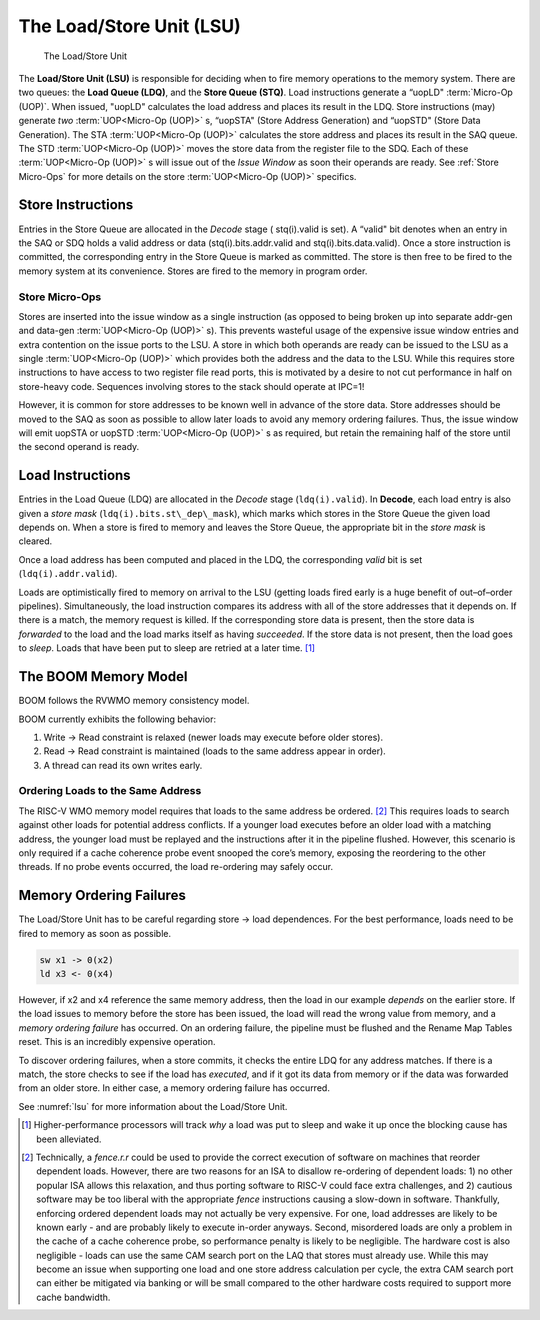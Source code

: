 The Load/Store Unit (LSU)
=========================

.. _lsu:
.. figure:: /figures/lsu.png
    :alt: Load Store Unit

    The Load/Store Unit

The **Load/Store Unit (LSU)** is responsible for deciding when to fire memory
operations to the memory system. There are two queues: the **Load
Queue (LDQ)**, and the **Store Queue (STQ)**. Load instructions generate a
“uopLD" :term:`Micro-Op (UOP)`. When issued, "uopLD" calculates the load address and
places its result in the LDQ. Store instructions (may) generate *two*
:term:`UOP<Micro-Op (UOP)>` s, “uopSTA" (Store Address Generation) and “uopSTD" (Store Data
Generation). The STA :term:`UOP<Micro-Op (UOP)>` calculates the store address and places its
result in the SAQ queue. The STD :term:`UOP<Micro-Op (UOP)>` moves the store data from the
register file to the SDQ. Each of these :term:`UOP<Micro-Op (UOP)>` s will issue out of the
*Issue Window* as soon their operands are ready. See :ref:`Store Micro-Ops`
for more details on the store :term:`UOP<Micro-Op (UOP)>` specifics.

Store Instructions
------------------

Entries in the Store Queue are allocated in the *Decode* stage (
stq(i).valid is set). A “valid" bit denotes when an entry in the SAQ or
SDQ holds a valid address or data (stq(i).bits.addr.valid and stq(i).bits.data.valid).
Once a store instruction is committed, the corresponding entry in the Store
Queue is marked as committed. The store is then free to be fired to the
memory system at its convenience. Stores are fired to the memory in program
order.

Store Micro-Ops
~~~~~~~~~~~~~~~

Stores are inserted into the issue window as a single instruction (as
opposed to being broken up into separate addr-gen and data-gen
:term:`UOP<Micro-Op (UOP)>` s). This prevents wasteful usage of the expensive issue window
entries and extra contention on the issue ports to the LSU. A store in
which both operands are ready can be issued to the LSU as a single
:term:`UOP<Micro-Op (UOP)>` which provides both the address and the data to the LSU. While
this requires store instructions to have access to two register file
read ports, this is motivated by a desire to not cut performance in half
on store-heavy code. Sequences involving stores to the stack should
operate at IPC=1!

However, it is common for store addresses to be known well in advance of
the store data. Store addresses should be moved to the SAQ as soon as
possible to allow later loads to avoid any memory ordering failures.
Thus, the issue window will emit uopSTA or uopSTD :term:`UOP<Micro-Op (UOP)>` s as required,
but retain the remaining half of the store until the second operand is
ready.

Load Instructions
-----------------

Entries in the Load Queue (LDQ) are allocated in the *Decode* stage
(``ldq(i).valid``). In **Decode**, each load entry is also given a *store
mask* (``ldq(i).bits.st\_dep\_mask``), which marks which stores in the Store
Queue the given load depends on. When a store is fired to memory and
leaves the Store Queue, the appropriate bit in the *store mask* is cleared.

Once a load address has been computed and placed in the LDQ, the
corresponding *valid* bit is set (``ldq(i).addr.valid``).

Loads are optimistically fired to memory on arrival to the LSU (getting
loads fired early is a huge benefit of out–of–order pipelines).
Simultaneously, the load instruction compares its address with all of
the store addresses that it depends on. If there is a match, the memory
request is killed. If the corresponding store data is present, then the
store data is *forwarded* to the load and the load marks itself as
having *succeeded*. If the store data is not present, then the load goes
to *sleep*. Loads that have been put to sleep are retried at a later
time. [1]_

The BOOM Memory Model
---------------------

BOOM follows the RVWMO memory consistency model.

BOOM currently exhibits the following behavior:

#. Write -> Read constraint is relaxed (newer loads may execute before
   older stores).

#. Read -> Read constraint is maintained (loads to the same address
   appear in order).

#. A thread can read its own writes early.

Ordering Loads to the Same Address
~~~~~~~~~~~~~~~~~~~~~~~~~~~~~~~~~~

The RISC-V WMO memory model requires that loads to the same address be ordered.
[2]_ This requires loads to search against other loads for potential address conflicts.
If a younger load executes before an older load with a matching address, the
younger load must be replayed and the instructions after it in the pipeline flushed.
However, this scenario is only required if a cache coherence probe event
snooped the core’s memory, exposing the reordering to the other threads.
If no probe events occurred, the load re-ordering may safely occur.

Memory Ordering Failures
------------------------

The Load/Store Unit has to be careful regarding
store -> load dependences. For the best performance,
loads need to be fired to memory as soon as possible.

.. code-block:: bash

    sw x1 -> 0(x2)
    ld x3 <- 0(x4)

However, if x2 and x4 reference the same memory address, then the load
in our example *depends* on the earlier store. If the load issues to
memory before the store has been issued, the load will read the wrong
value from memory, and a *memory ordering failure* has occurred. On an
ordering failure, the pipeline must be flushed and the Rename Map Tables
reset. This is an incredibly expensive operation.

To discover ordering failures, when a store commits, it checks the
entire LDQ for any address matches. If there is a match, the store
checks to see if the load has *executed*, and if it got its data from
memory or if the data was forwarded from an older store. In either case,
a memory ordering failure has occurred.

See :numref:`lsu` for more information about the Load/Store Unit.

.. [1]
   Higher-performance processors will track *why* a load was put to
   sleep and wake it up once the blocking cause has been alleviated.

.. [2]
   Technically, a *fence.r.r* could be used to provide the correct
   execution of software on machines that reorder dependent loads.
   However, there are two reasons for an ISA to disallow re-ordering of
   dependent loads: 1) no other popular ISA allows this relaxation, and
   thus porting software to RISC-V could face extra challenges, and 2)
   cautious software may be too liberal with the appropriate *fence*
   instructions causing a slow-down in software. Thankfully, enforcing
   ordered dependent loads may not actually be very expensive. For one,
   load addresses are likely to be known early - and are probably likely
   to execute in-order anyways. Second, misordered loads are only a
   problem in the cache of a cache coherence probe, so performance
   penalty is likely to be negligible. The hardware cost is also
   negligible - loads can use the same CAM search port on the LAQ that
   stores must already use. While this may become an issue when
   supporting one load and one store address calculation per cycle, the
   extra CAM search port can either be mitigated via banking or will be
   small compared to the other hardware costs required to support more
   cache bandwidth.
